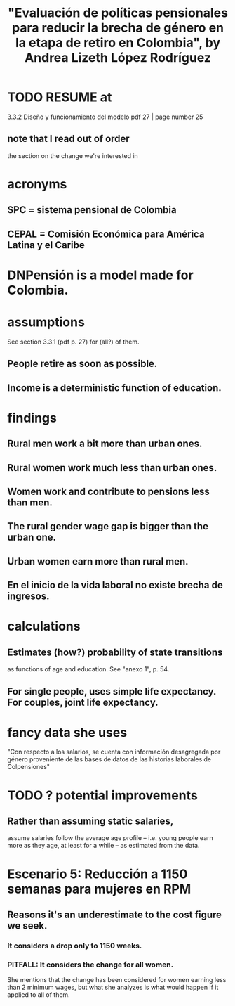 :PROPERTIES:
:ID:       378173df-3632-476b-915f-5340d3360b20
:END:
#+title: "Evaluación de políticas pensionales para reducir la brecha de género en la etapa de retiro en Colombia", by Andrea Lizeth López Rodríguez
* TODO RESUME at
  3.3.2 Diseño y funcionamiento del modelo
  pdf 27 | page number 25
** note that I read out of order
   the section on the change we're interested in
* acronyms
** SPC = sistema pensional de Colombia
** CEPAL = Comisión Económica para América Latina y el Caribe
* DNPensión is a model made for Colombia.
* assumptions
  See section 3.3.1 (pdf p. 27) for (all?) of them.
** People retire as soon as possible.
** Income is a deterministic function of education.
* findings
** Rural men work a bit more than urban ones.
** Rural women work much less than urban ones.
** Women work and contribute to pensions less than men.
** The rural gender wage gap is bigger than the urban one.
** Urban women earn more than rural men.
** En el inicio de la vida laboral no existe brecha de ingresos.
* calculations
** Estimates (how?) probability of state transitions
   :PROPERTIES:
   :ID:       c98f44cb-4aea-497a-9e6f-f8e3a1ffc8e4
   :END:
   as functions of age and education.
   See "anexo 1", p. 54.
** For single people, uses simple life expectancy. For couples, joint life expectancy.
* fancy data she uses
  "Con respecto a los salarios, se cuenta con información desagregada por género proveniente de las bases de datos de las historias laborales de Colpensiones"
* TODO ? potential improvements
** Rather than assuming static salaries,
   assume salaries follow the average age profile --
   i.e. young people earn more as they age, at least for a while --
   as estimated from the data.
* Escenario 5: Reducción a 1150 semanas para mujeres en RPM
** Reasons it's an underestimate to the cost figure we seek.
*** It considers a drop only to 1150 weeks.
*** PITFALL: It considers the change for all women.
    She mentions that the change has been considered
    for women earning less than 2 minimum wages,
    but what she analyzes is what would happen
    if it applied to all of them.
